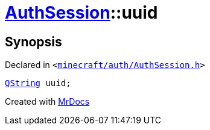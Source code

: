 [#AuthSession-uuid]
= xref:AuthSession.adoc[AuthSession]::uuid
:relfileprefix: ../
:mrdocs:


== Synopsis

Declared in `&lt;https://github.com/PrismLauncher/PrismLauncher/blob/develop/launcher/minecraft/auth/AuthSession.h#L31[minecraft&sol;auth&sol;AuthSession&period;h]&gt;`

[source,cpp,subs="verbatim,replacements,macros,-callouts"]
----
xref:QString.adoc[QString] uuid;
----



[.small]#Created with https://www.mrdocs.com[MrDocs]#
